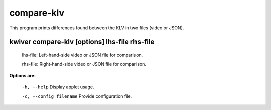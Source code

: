 ===========
compare-klv
===========

This program prints differences found between the KLV in two files (video or JSON).

kwiver compare-klv [options] lhs-file rhs-file
--------------------------------------------

  lhs-file: Left-hand-side video or JSON file for comparison.

  rhs-file: Right-hand-side video or JSON file for comparison.


**Options are:**

  ``-h, --help``                 Display applet usage.

  ``-c, --config filename``      Provide configuration file.
